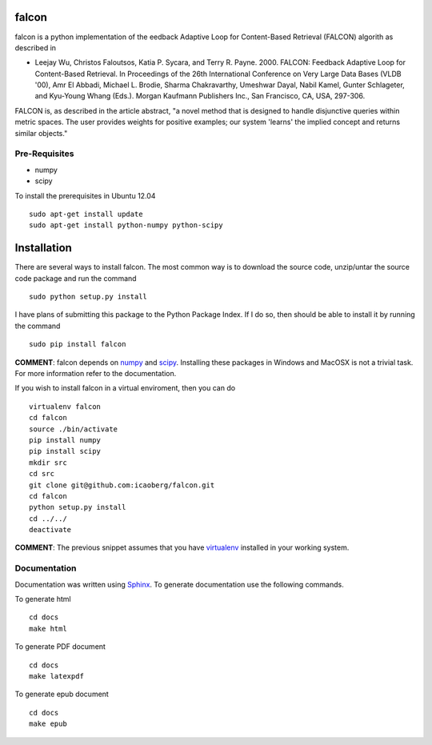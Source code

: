 falcon
======

falcon is a python implementation of the eedback Adaptive Loop for
Content-Based Retrieval (FALCON) algorith as described in

-  Leejay Wu, Christos Faloutsos, Katia P. Sycara, and Terry R. Payne.
   2000. FALCON: Feedback Adaptive Loop for Content-Based Retrieval. In
   Proceedings of the 26th International Conference on Very Large Data
   Bases (VLDB '00), Amr El Abbadi, Michael L. Brodie, Sharma
   Chakravarthy, Umeshwar Dayal, Nabil Kamel, Gunter Schlageter, and
   Kyu-Young Whang (Eds.). Morgan Kaufmann Publishers Inc., San
   Francisco, CA, USA, 297-306.

FALCON is, as described in the article abstract, "a novel method that is
designed to handle disjunctive queries within metric spaces. The user
provides weights for positive examples; our system 'learns' the implied
concept and returns similar objects."

Pre-Requisites
--------------

-  numpy
-  scipy

To install the prerequisites in Ubuntu 12.04

::

    sudo apt-get install update
    sudo apt-get install python-numpy python-scipy

Installation
============

There are several ways to install falcon. The most common way is to
download the source code, unzip/untar the source code package and run
the command

::

    sudo python setup.py install

I have plans of submitting this package to the Python Package Index. If
I do so, then should be able to install it by running the command

::

    sudo pip install falcon

**COMMENT**: falcon depends on `numpy <http://www.numpy.org>`__ and
`scipy <http://www.scipy.org>`__. Installing these packages in Windows
and MacOSX is not a trivial task. For more information refer to the
documentation.

If you wish to install falcon in a virtual enviroment, then you can do

::

    virtualenv falcon
    cd falcon
    source ./bin/activate
    pip install numpy
    pip install scipy
    mkdir src
    cd src
    git clone git@github.com:icaoberg/falcon.git
    cd falcon
    python setup.py install
    cd ../../
    deactivate

**COMMENT**: The previous snippet assumes that you have
`virtualenv <https://pypi.python.org/pypi/virtualenv>`__ installed in
your working system.

Documentation
-------------

Documentation was written using `Sphinx <http://sphinx-doc.org/>`__. To
generate documentation use the following commands.

To generate html

::

    cd docs
    make html

To generate PDF document

::

    cd docs
    make latexpdf

To generate epub document

::

    cd docs
    make epub

